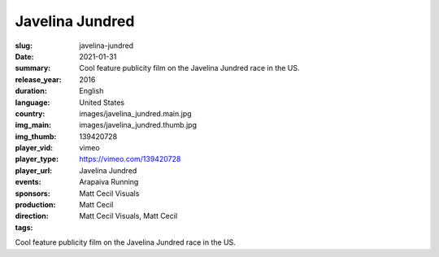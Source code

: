 Javelina Jundred
################

:slug: javelina-jundred
:date: 2021-01-31
:summary: Cool feature publicity film on the Javelina Jundred race in the US.
:release_year: 2016
:duration: 
:language: English
:country: United States
:img_main: images/javelina_jundred.main.jpg
:img_thumb: images/javelina_jundred.thumb.jpg
:player_vid: 139420728
:player_type: vimeo
:player_url: https://vimeo.com/139420728
:events: Javelina Jundred
:sponsors: Arapaiva Running
:production: Matt Cecil Visuals
:direction: Matt Cecil
:tags: Matt Cecil Visuals, Matt Cecil

Cool feature publicity film on the Javelina Jundred race in the US.
